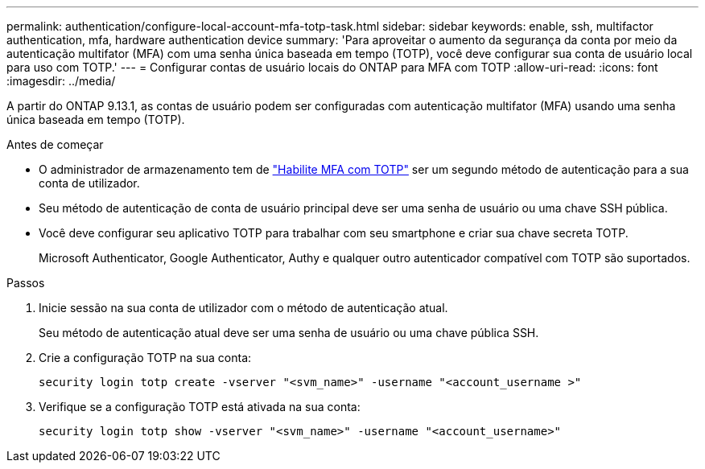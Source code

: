 ---
permalink: authentication/configure-local-account-mfa-totp-task.html 
sidebar: sidebar 
keywords: enable, ssh, multifactor authentication, mfa, hardware authentication device 
summary: 'Para aproveitar o aumento da segurança da conta por meio da autenticação multifator (MFA) com uma senha única baseada em tempo (TOTP), você deve configurar sua conta de usuário local para uso com TOTP.' 
---
= Configurar contas de usuário locais do ONTAP para MFA com TOTP
:allow-uri-read: 
:icons: font
:imagesdir: ../media/


[role="lead"]
A partir do ONTAP 9.13.1, as contas de usuário podem ser configuradas com autenticação multifator (MFA) usando uma senha única baseada em tempo (TOTP).

.Antes de começar
* O administrador de armazenamento tem de link:setup-ssh-multifactor-authentication-task.html#enable-mfa-with-totp["Habilite MFA com TOTP"] ser um segundo método de autenticação para a sua conta de utilizador.
* Seu método de autenticação de conta de usuário principal deve ser uma senha de usuário ou uma chave SSH pública.
* Você deve configurar seu aplicativo TOTP para trabalhar com seu smartphone e criar sua chave secreta TOTP.
+
Microsoft Authenticator, Google Authenticator, Authy e qualquer outro autenticador compatível com TOTP são suportados.



.Passos
. Inicie sessão na sua conta de utilizador com o método de autenticação atual.
+
Seu método de autenticação atual deve ser uma senha de usuário ou uma chave pública SSH.

. Crie a configuração TOTP na sua conta:
+
[source, cli]
----
security login totp create -vserver "<svm_name>" -username "<account_username >"
----
. Verifique se a configuração TOTP está ativada na sua conta:
+
[source, cli]
----
security login totp show -vserver "<svm_name>" -username "<account_username>"
----

